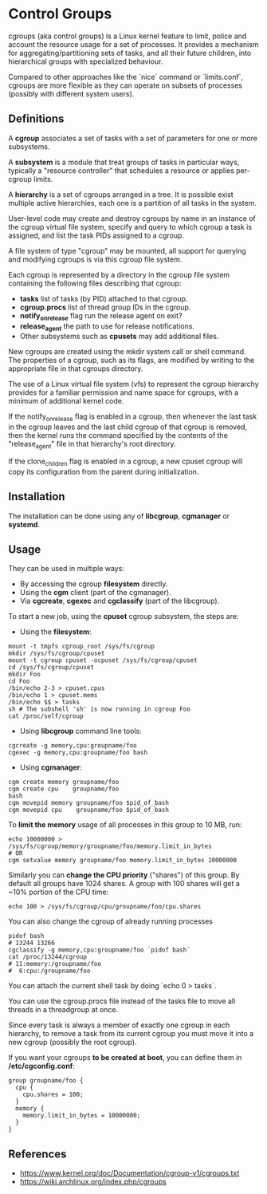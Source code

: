* Control Groups

cgroups (aka control groups) is a Linux kernel feature to limit, police and
account the resource usage for a set of processes. It provides a mechanism for
aggregating/partitioning sets of tasks, and all their future children, into
hierarchical groups with specialized behaviour.

Compared to other approaches like the `nice` command or `limits.conf`, cgroups
are more flexible as they can operate on subsets of processes (possibly with
different system users).

** Definitions

A *cgroup* associates a set of tasks with a set of parameters for one or more
subsystems.

A *subsystem* is a module that treat groups of tasks in particular ways,
typically a "resource controller" that schedules a resource or applies
per-cgroup limits.

A *hierarchy* is a set of cgroups arranged in a tree. It is possible exist
multiple active hierarchies, each one is a partition of all tasks in the system.

User-level code may create and destroy cgroups by name in an instance of the
cgroup virtual file system, specify and query to which cgroup a task is
assigned, and list the task PIDs assigned to a cgroup.

A file system of type "cgroup" may be mounted, all support for querying and
modifying cgroups is via this cgroup file system.

Each cgroup is represented by a directory in the cgroup file system containing
the following files describing that cgroup:

- *tasks* list of tasks (by PID) attached to that cgroup.
- *cgroup.procs* list of thread group IDs in the cgroup.
- *notify_on_release* flag run the release agent on exit?
- *release_agent* the path to use for release notifications.
- Other subsystems such as *cpusets* may add additional files.

New cgroups are created using the mkdir system call or shell command.  The
properties of a cgroup, such as its flags, are modified by writing to the
appropriate file in that cgroups directory.

The use of a Linux virtual file system (vfs) to represent the cgroup hierarchy
provides for a familiar permission and name space for cgroups, with a minimum of
additional kernel code.

If the notify_on_release flag is enabled in a cgroup, then whenever the last
task in the cgroup leaves and the last child cgroup of that cgroup is removed,
then the kernel runs the command specified by the contents of the
"release_agent" file in that hierarchy's root directory.

If the clone_children flag is enabled in a cgroup, a new cpuset cgroup will copy
its configuration from the parent during initialization.

** Installation

The installation can be done using any of *libcgroup*, *cgmanager* or *systemd*.

** Usage

They can be used in multiple ways:

- By accessing the cgroup *filesystem* directly.
- Using the *cgm* client (part of the cgmanager).
- Via *cgcreate*, *cgexec* and *cgclassify* (part of the libcgroup).

To start a new job, using the *cpuset* cgroup subsystem, the steps are:

- Using the *filesystem*:

#+begin_src shell-script
  mount -t tmpfs cgroup_root /sys/fs/cgroup
  mkdir /sys/fs/cgroup/cpuset
  mount -t cgroup cpuset -ocpuset /sys/fs/cgroup/cpuset
  cd /sys/fs/cgroup/cpuset
  mkdir Foo
  cd Foo
  /bin/echo 2-3 > cpuset.cpus
  /bin/echo 1 > cpuset.mems
  /bin/echo $$ > tasks
  sh # The subshell 'sh' is now running in cgroup Foo
  cat /proc/self/cgroup
#+end_src

- Using *libcgroup* command line tools:

#+begin_src shell-script
  cgcreate -g memory,cpu:groupname/foo
  cgexec -g memory,cpu:groupname/foo bash
#+end_src

- Using *cgmanager*:

#+begin_src shell-script
  cgm create memory groupname/foo
  cgm create cpu    groupname/foo
  bash
  cgm movepid memory groupname/foo $pid_of_bash
  cgm movepid cpu    groupname/foo $pid_of_bash
#+end_src

To *limit the memory* usage of all processes in this group to 10 MB, run:

#+begin_src shell-script
  echo 10000000 > /sys/fs/cgroup/memory/groupname/foo/memory.limit_in_bytes
  # OR
  cgm setvalue memory groupname/foo memory.limit_in_bytes 10000000
#+end_src

Similarly you can *change the CPU priority* ("shares") of this group. By default
all groups have 1024 shares. A group with 100 shares will get a ~10% portion of
the CPU time:

#+begin_src shell-script
  echo 100 > /sys/fs/cgroup/cpu/groupname/foo/cpu.shares
#+end_src

You can also change the cgroup of already running processes

#+begin_src shell-script
  pidof bash
  # 13244 13266
  cgclassify -g memory,cpu:groupname/foo `pidof bash`
  cat /proc/13244/cgroup
  # 11:memory:/groupname/foo
  #  6:cpu:/groupname/foo
#+end_src

You can attach the current shell task by doing `echo 0 > tasks`.

You can use the cgroup.procs file instead of the tasks file to move all threads
in a threadgroup at once.

Since every task is always a member of exactly one cgroup in each hierarchy, to
remove a task from its current cgroup you must move it into a new cgroup
(possibly the root cgroup).

If you want your cgroups *to be created at boot*, you can define them in
*/etc/cgconfig.conf*:

#+begin_src
  group groupname/foo {
    cpu {
      cpu.shares = 100;
    }
    memory {
      memory.limit_in_bytes = 10000000;
    }
  }
#+end_src

** References

- https://www.kernel.org/doc/Documentation/cgroup-v1/cgroups.txt
- https://wiki.archlinux.org/index.php/cgroups
